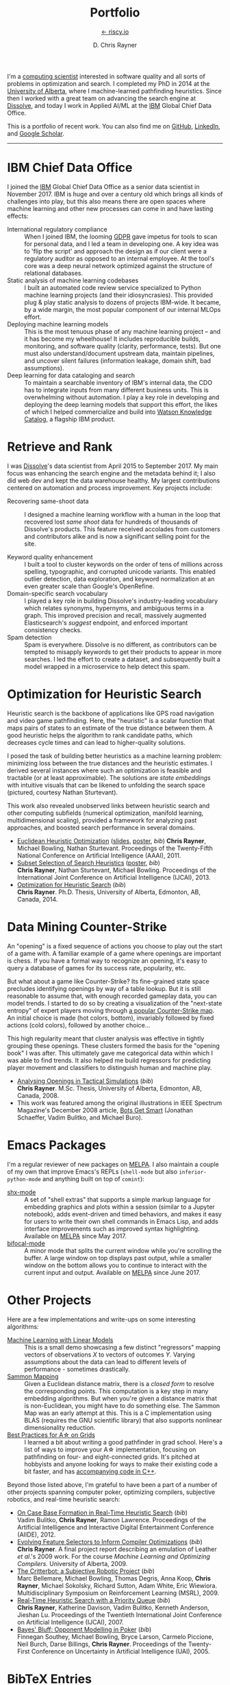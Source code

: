 # -*- mode: org; -*-

#+TITLE: Portfolio
#+SUBTITLE: [[https://riscy.io][← riscy.io]]
#+AUTHOR: D. Chris Rayner
#+OPTIONS: email:nil toc:nil author:t creator:t num:nil date:t html-postamble:nil
#+HTML_HEAD: <link rel="stylesheet" type="text/css" href="riscy.css"/>

# preview
I'm a [[https://riscy.io/#2020.08.11][computing scientist]] interested in software quality and all sorts of
problems in optimization and search.  I completed my PhD in 2014 at the
[[https://cs.ualberta.ca][University of Alberta]], where I machine-learned pathfinding heuristics.  Since
then I worked with a great team on advancing the search engine at [[https://dissolve.com][Dissolve]], and
today I work in Applied AI/ML at the [[https://ibm.com][IBM]] Global Chief Data Office.

This is a portfolio of recent work.  You can also find me on [[https://github.com/riscy][GitHub]], [[https://linkedin.com/in/riscy/][LinkedIn]],
and [[https://scholar.google.com/citations?user=zkQRfk4AAAAJ][Google Scholar]].

------

* IBM Chief Data Office
  :PROPERTIES:
  :CUSTOM_ID: metadata_and_data_governance
  :END:
  I joined the [[https://ibm.com][IBM]] Global Chief Data Office as a senior data scientist in
  November 2017.  IBM is huge and over a century old which brings all kinds of
  challenges into play, but this also means there are open spaces where machine
  learning and other new processes can come in and have lasting effects:
  - International regulatory compliance :: When I joined IBM, the looming [[https://gdpr-info.eu/][GDPR]]
    gave impetus for tools to scan for personal data, and I led a team in
    developing one.  A key idea was to 'flip the script' and approach the design
    as if our client were a regulatory auditor as opposed to an internal
    employee.  At the tool's core was a deep neural network optimized against
    the structure of relational databases.
  - Static analysis of machine learning codebases :: I built an automated code
    review service specialized to Python machine learning projects (and their
    idiosyncrasies).  This provided plug & play static analysis to dozens of
    projects IBM-wide.  It became, by a wide margin, the most popular component
    of our internal MLOps effort.
  - Deploying machine learning models :: This is the most tenuous phase of any
    machine learning project -- and it has become my wheelhouse!  It includes
    reproducible builds, monitoring, and software quality (clarity, performance,
    tests).  But one must also understand/document upstream data, maintain
    pipelines, and uncover silent failures (information leakage, domain shift,
    bad assumptions).
  - Deep learning for data cataloging and search :: To maintain a searchable
    inventory of IBM's internal data, the CDO has to integrate inputs from many
    different business units.  This is overwhelming without automation.  I play
    a key role in developing and deploying the deep learning models that support
    this effort, the likes of which I helped commercialize and build into [[https://www.ibm.com/cloud/watson-knowledge-catalog][Watson
    Knowledge Catalog]], a flagship IBM product.
* Retrieve and Rank
  :PROPERTIES:
  :CUSTOM_ID: retrieve_and_rank
  :END:
  I was [[http://www.dissolve.com][Dissolve]]'s data scientist from April 2015 to September 2017.  My main
  focus was enhancing the search engine and the metadata behind it; I also did
  web dev and kept the data warehouse healthy.  My largest contributions
  centered on automation and process improvement.  Key projects include:

  - Recovering same-shoot data :: I designed a machine learning workflow with a
       human in the loop that recovered lost /same shoot/ data for hundreds of
       thousands of Dissolve's products.  This feature received accolades from
       customers and contributors alike and is now a significant selling point
       for the site.
       # (over 650,000 as of September 2017)
  - Keyword quality enhancement :: I built a tool to cluster keywords on the
       order of tens of millions across spelling, typographic, and corrupted
       unicode variants.  This enabled outlier detection, data exploration, and
       keyword normalization at an even greater scale than Google's OpenRefine.
  - Domain-specific search vocabulary :: I played a key role in building
       Dissolve's industry-leading vocabulary which relates synonyms, hypernyms,
       and ambiguous terms in a graph.  This improved precision and recall,
       massively augmented Elasticsearch's /suggest/ endpoint, and enforced
       important consistency checks.
  - Spam detection :: Spam is everywhere.  Dissolve is no different, as
                      contributors can be tempted to misapply keywords to get
                      their products to appear in more searches.  I led the
                      effort to create a dataset, and subsequently built a model
                      wrapped in a microservice to help detect this spam.

* Optimization for Heuristic Search
  :PROPERTIES:
  :CUSTOM_ID: optimization_heuristic_search
  :END:
  Heuristic search is the backbone of applications like GPS road navigation and
  video game pathfinding.  Here, the "heuristic" is a scalar function that maps
  pairs of states to an estimate of the true distance between them.  A good
  heuristic helps the algorithm to rank candidate paths, which decreases cycle
  times and can lead to higher-quality solutions.

  I posed the task of building better heuristics as a machine learning problem:
  minimizing loss between the true distances and the heuristic estimates.  I
  derived several instances where such an optimization is feasible and tractable
  (or at least approximable).  The solutions are /state embeddings/ with
  intuitive visuals that can be likened to unfolding the search space (pictured,
  courtesy Nathan Sturtevant).

  #+attr_html: :width 50% :alt A curved floorplan from a video game unfolds into a hallway
  [[file:img/heuristic_optimization.png]]

  This work also revealed unobserved links between heuristic search and other
  computing subfields (numerical optimization, manifold learning,
  multidimensional scaling), provided a framework for analyzing past approaches,
  and boosted search performance in several domains.
  - [[./pdf/RaynerEtAl-11.pdf][Euclidean Heuristic Optimization]]
    ([[./pdf/RaynerEtAl-11_slides.pdf][slides]], [[./pdf/RaynerEtAl-11_poster.pdf][poster]], [[bibtex_eho][bib]])
    *Chris Rayner*, Michael Bowling, Nathan Sturtevant.  Proceedings of the
    Twenty-Fifth National Conference on Artificial Intelligence
    (AAAI), 2011.
  - [[./pdf/RaynerEtAl-13.pdf][Subset Selection of Search Heuristics]]
    ([[./pdf/RaynerEtAl-13_poster.pdf][poster]], [[bibtex_hsubset][bib]]) \\
    *Chris Rayner*, Nathan Sturtevant, Michael Bowling.  Proceedings of the
    International Joint Conference on Artificial Intelligence (IJCAI), 2013.
  - [[file:pdf/phd_thesis.pdf][Optimization for Heuristic Search]]
    ([[bibtex_ohs][bib]]) \\
    *Chris Rayner*.  Ph.D. Thesis, University of Alberta, Edmonton, AB, Canada, 2014.
* Data Mining Counter-Strike
  :PROPERTIES:
  :CUSTOM_ID: data_mining_counter_strike
  :END:
  An "opening" is a fixed sequence of actions you choose to play out the start
  of a game with.  A familiar example of a game where openings are important is
  chess.  If you have a formal way to recognize an opening, it's easy to query a
  database of games for its success rate, popularity, etc.

  But what about a game like Counter-Strike?  Its fine-grained state space
  precludes identifying openings by way of a table lookup.  But it is still
  reasonable to assume that, with enough recorded gameplay data, you can model
  trends.  I started to do so by creating a visualization of the "next-state
  entropy" of expert players moving through [[https://www.johnsto.co.uk/design/making-dust2/][a popular Counter-Strike map]].  An
  initial choice is made (hot colors, bottom), invariably followed by fixed
  actions (cold colors), followed by another choice...

  #+attr_html: :width 50% :alt Heatmap showing entropy in different areas of a map
  [[file:img/entropy_visualization.png]]

  This high regularity meant that cluster analysis was effective in tightly
  grouping these openings.  These clusters formed the basis for the "opening
  book" I was after.  This ultimately gave me categorical data within which I
  was able to find trends.  It also helped me build regressors for predicting
  player movement and classifiers to distinguish human and machine play.

  - [[./pdf/msc_thesis.pdf][Analysing Openings in Tactical Simulations]]
    ([[bibtex_css][bib]]) \\
    *Chris Rayner*. M.Sc. Thesis, University of Alberta, Edmonton, AB, Canada, 2008.
  - This work was featured among the original illustrations in IEEE Spectrum
    Magazine's December 2008 article, [[http://spectrum.ieee.org/computing/software/bots-get-smart][Bots Get Smart]] (Jonathan Schaeffer, Vadim
    Bulitko, and Michael Buro).
* Emacs Packages
  I'm a regular reviewer of new packages on [[https://melpa.org][MELPA]].  I also maintain a couple of
  my own that improve Emacs's REPLs (=shell-mode= but also
  =inferior-python-mode= and anything built on top of =comint=):
  - [[https://github.com/riscy/shx-for-emacs][shx-mode]] :: A set of "shell extras" that supports a simple markup language
       for embedding graphics and plots within a session (similar to a Jupyter
       notebook), adds event-driven and timed behaviors, and makes it easy for
       users to write their own shell commands in Emacs Lisp, and adds interface
       improvements such as improved syntax highlighting.  Available on [[https://stable.melpa.org/#/shx][MELPA]]
       since May 2017.
  - [[https://github.com/riscy/bifocal-mode][bifocal-mode]] :: A minor mode that splits the current window while you're
       scrolling the buffer.  A large window on top displays past output, while
       a smaller window on the bottom allows you to continue to interact with
       the current input and output.  Available on [[https://stable.melpa.org/#/bifocal][MELPA]] since June 2017.
* Other Projects
  :PROPERTIES:
  :CUSTOM_ID: other_projects
  :END:
  Here are a few implementations and write-ups on some interesting algorithms:
  - [[https://github.com/riscy/machine_learning_linear_models][Machine Learning with Linear Models]] :: This is a small demo showcasing a few
       distinct "regressors" mapping vectors of observations /X/ to vectors of
       outcomes /Y/. Varying assumptions about the data can lead to different
       levels of performance - sometimes drastically.
  - [[https://github.com/riscy/sammon_mapping_gsl][Sammon Mapping]] :: Given a Euclidean distance matrix, there is a /closed
       form/ to resolve the corresponding points.  This computation is a key
       step in many embedding algorithms. But when you're given a distance
       matrix that is non-Euclidean, you might have to do something else.  The
       Sammon Map was an early attempt at this.  This is a C implementation
       using BLAS (requires the GNU scientific library) that also supports
       nonlinear dimensionality reduction.
  - [[https://github.com/riscy/a_star_on_grids][Best Practices for A\star on Grids]] :: I learned a bit about writing a good
       pathfinder in grad school.  Here's a list of ways to improve your A\star
       implementation, focusing on pathfinding on four- and eight-connected
       grids.  It's pitched at hobbyists and anyone looking for ways to make
       their existing code a bit faster, and has [[https://github.com/riscy/a_star_on_grids/tree/master/src][accompanying code in C++]].

  Beyond those listed above, I'm grateful to have been a part of a number of
  other projects spanning computer poker, optimizing compilers, subjective
  robotics, and real-time heuristic search:
  - [[./pdf/BulitkoEtAl-12.pdf][On Case Base Formation in Real-Time Heuristic Search]]
    ([[bibtex_casebase][bib]]) \\
    Vadim Bulitko, *Chris Rayner*, Ramon Lawrence. Proceedings of the Artificial
    Intelligence and Interactive Digital Entertainment Conference (AIIDE), 2012.
  - [[./pdf/Rayner-09.pdf][Evolving Feature Selectors to Inform Compiler Optimizations]]
    ([[bibtex_compiler][bib]]) \\
    *Chris Rayner*.  A final project report describing an emulation of
    Leather /et al/.'s 2009 work.  For the course /Machine Learning and
    Optimizing Compilers/. University of Alberta, 2009.
  - [[./pdf/BellemareEtAl-09.pdf][The Critterbot: a Subjective Robotic Project]]
    ([[bibtex_cbot][bib]]) \\
    Marc Bellemare, Michael Bowling, Thomas Degris, Anna Koop, *Chris Rayner*,
    Michael Sokolsky, Richard Sutton, Adam White, Eric Wiewiora.
    Multidisciplinary Symposium on Reinforcement Learning (MSRL), 2009.
  - [[./pdf/RaynerEtAl-07.pdf][Real-Time Heuristic Search with a Priority Queue]]
    ([[bibtex_plrtaIJCAI][bib]]) \\
    *Chris Rayner*, Katherine Davison, Vadim Bulitko, Kenneth Anderson, Jieshan
    Lu.  Proceedings of the Twentieth International Joint Conference on Artificial
    Intelligence (IJCAI), 2007.
  - [[./pdf/SoutheyEtAl-05.pdf][Bayes' Bluff: Opponent Modelling in Poker]]
    ([[bibtex_poker][bib]]) \\
    Finnegan Southey, Michael Bowling, Bryce Larson, Carmelo Piccione, Neil
    Burch, Darse Billings, *Chris Rayner*. Proceedings of the Twenty-First
    Conference on Uncertainty in Artificial Intelligence (UAI), 2005.
* BibTeX Entries

  #+name: bibtex_ohs
  #+begin_src bibtex
    @PhdThesis{Rayner-14,
      title        = {Optimization for Heuristic Search},
      author       = {Chris Rayner},
      school       = {University of Alberta},
      year         = 2014,
      month        = 12,
    }
  #+end_src

  #+name: bibtex_hsubset
  #+begin_src bibtex
    @inproceedings{RaynerEtAl-13,
      title        = {Subset Selection of Search Heuristics},
      author       = {Chris Rayner and Nathan Sturtevant and Michael Bowling},
      booktitle    = {Proceedings of the International Joint Conference on
                      Artificial Intelligence (IJCAI)},
      acceptrate   = {28.0\%},
      acceptnumbers= {413 of 1473},
      year         = 2013,
      month        = 8,
      pages        = {637--643},
      address      = {Beijing, China},
    }
  #+end_src

  #+name: bibtex_casebase
  #+begin_src bibtex
    @inproceedings{BulitkoEtAl-12,
      title        = {On Case Base Formation in Real-Time Heuristic Search},
      author       = {Vadim Bulitko and Chris Rayner and Ramon Lawrence},
      booktitle    = {Proceedings of the Artificial Intelligence and
                      Interactive Digital Entertainment Conference (AIIDE)},
      acceptrate   = {54.2\%},
      year         = 2012,
    }
  #+end_src

  #+name: bibtex_eho
  #+begin_src bibtex
    @inproceedings{RaynerEtAl-11,
      title                   = {Euclidean Heuristic Optimization},
      author                  = {Chris Rayner and Michael Bowling and Nathan Sturtevant},
      booktitle               = {Proceedings of the Twenty-Fifth National Conference on
                                  Artificial Intelligence (AAAI)},
      acceptrateOral          = {24.8\%},
      acceptrateOralAndPoster = {4.4\%},
      acceptnumbers           = {242 of 975},
      year                    = 2011,
      pages                   = {81--86},
      address                 = {San Francisco, California},
    }
  #+end_src

  #+name: bibtex_compiler
  #+begin_src bibtex
    @report{Rayner-09,
      title       = {Evolving Feature Selectors to Inform Compiler Optimizations},
      author      = {Chris Rayner},
      institution = {University of Alberta},
      month       = dec,
      year        = 2009,
    }
  #+end_src

  #+name: bibtex_cbot
  #+begin_src bibtex
    @inproceedings{BellemareEtAl-09,
      title        = {The Critterbot: a Subjective Robotic Project},
      author       = {Marc Bellemare and Michael Bowling and Thomas Degris
                      and Anna Koop and Chris Rayner and Michael Sokolsky
                      and Richard Sutton and Adam White and Eric Wiewiora},
      booktitle    = {Multidisciplinary Symposium on Reinforcement Learning (MSRL)},
      year         = 2009,
    }
  #+end_src

  #+name: bibtex_css
  #+begin_src bibtex
    @MastersThesis{Rayner-08,
      title        = {Analysing Openings in Tactical Simulations},
      author       = {Chris Rayner},
      school       = {University of Alberta},
      year         = 2008
      month        = 6
      day          = 11
    }
  #+end_src

  #+name: bibtex_plrtaIJCAI
  #+begin_src bibtex
    @inproceedings{RaynerEtAl-07,
      title        = {Real-Time Heuristic Search with a Priority Queue},
      author       = {Chris Rayner and Katherine Davison and Vadim Bulitko and Kenneth
                      Anderson and Jieshan Lu},
      acceptrate   = {35\%},
      booktitle    = {Proceedings of the Twentieth International Joint Conference on
                      Artificial Intelligence (IJCAI)},
      year         = 2007,
      pages        = {2372--2377}
    }
  #+end_src

  #+name: bibtex_poker
  #+begin_src bibtex
    @inproceedings{SoutheyEtAl-05,
      title        = {Bayes' Bluff: Opponent Modelling in Poker},
      author       = {Finnegan Southey and Michael Bowling and Bryce Larson and
                      Carmelo Piccione and Neil Burch and Darse Billings and Chris
                      Rayner},
      booktitle    = {Proceedings of the Twenty-First Conference on Uncertainty in
                      Artificial Intelligence (UAI)},
      pages        = {550--558},
      year         = 2005,
    }
  #+end_src

-----

#+begin_export html
<center>
  <font size="-1">
    This site does not necessarily represent my employer's positions, strategies, or opinions.
  </font>
</center>
#+end_export
